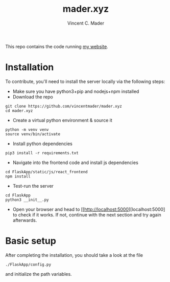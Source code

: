 #+TITLE: mader.xyz
#+AUTHOR: Vincent C. Mader

This repo contains the code running [[http://mader.xyz][my website]].

* Installation
To contribute, you'll need to install the server locally via the following steps:

- Make sure you have python3+pip and nodejs+npm installed
- Download the repo
#+begin_src shell
git clone https://github.com/vincentmader/mader.xyz
cd mader.xyz
#+end_src
- Create a virtual python environment & source it
#+begin_src shell
python -m venv venv
source venv/bin/activate
#+end_src
- Install python dependencies
#+begin_src shell
pip3 install -r requirements.txt
#+end_src
- Navigate into the frontend code and install js dependencies
#+begin_src shell
cd FlaskApp/static/js/react_frontend
npm install
#+end_src
- Test-run the server
#+begin_src shell
cd FlaskApp
python3 __init__.py
#+end_src
- Open your browser and head to [[http://localhost:5000][localhost:5000] to check if it works.
  If not, continue with the next section and try again afterwards.
* Basic setup
After completing the installation, you should take a look at the file
#+begin_src shell
./FlaskApp/config.py
#+end_src
and initialize the path variables.
# * Further steps
# You may also need to create the file
# #+begin_src shell
# ./.env
# #+end_src
# and define your application secret key (used for encryption).
# This file is loaded from
# #+begin_src shell
# ./flaskapp.wsgi
# #+end_src
# and should look like this:
# #+begin_src shell
# SECRET_KEY="<your secret key goes here>"
# #+end_src
